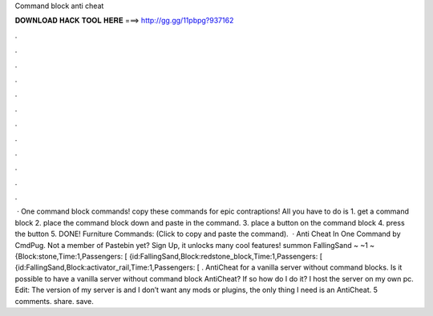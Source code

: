 Command block anti cheat

𝐃𝐎𝐖𝐍𝐋𝐎𝐀𝐃 𝐇𝐀𝐂𝐊 𝐓𝐎𝐎𝐋 𝐇𝐄𝐑𝐄 ===> http://gg.gg/11pbpg?937162

.

.

.

.

.

.

.

.

.

.

.

.

 · One command block commands! copy these commands for epic contraptions! All you have to do is 1. get a command block 2. place the command block down and paste in the command. 3. place a button on the command block 4. press the button 5. DONE! Furniture Commands:   (Click to copy and paste the command).  · Anti Cheat In One Command by CmdPug. Not a member of Pastebin yet? Sign Up, it unlocks many cool features! summon FallingSand ~ ~1 ~ {Block:stone,Time:1,Passengers: [ {id:FallingSand,Block:redstone_block,Time:1,Passengers: [ {id:FallingSand,Block:activator_rail,Time:1,Passengers: [ . AntiCheat for a vanilla server without command blocks. Is it possible to have a vanilla server without command block AntiCheat? If so how do I do it? I host the server on my own pc. Edit: The version of my server is and I don’t want any mods or plugins, the only thing I need is an AntiCheat. 5 comments. share. save.